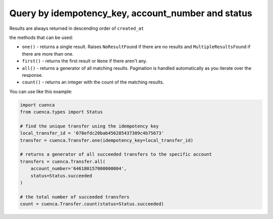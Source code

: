 Query by idempotency_key, account_number and status
---------------------------------------------------------------

Results are always returned in descending order of ``created_at``

the methods that  can be used:

* ``one()`` - returns a single result. Raises ``NoResultFound`` if there are no results and ``MultipleResultsFound`` if there are more than one.

* ``first()`` - returns the first result or ``None`` if there aren't any.

* ``all()`` - returns a generator of all matching results. Pagination is handled automatically as you iterate over the response.

* ``count()`` - returns an integer with the count of the matching results.


You can use like this example:

.. code-block:: python

    import cuenca
    from cuenca.types import Status

    # find the unique transfer using the idempotency key
    local_transfer_id = '078efdc20bab456285437309c4b75673'
    transfer = cuenca.Transfer.one(idempotency_key=local_transfer_id)

    # returns a generator of all succeeded transfers to the specific account
    transfers = cuenca.Transfer.all(
        account_number='646180157000000004',
        status=Status.succeeded
    )

    # the total number of succeeded transfers
    count = cuenca.Transfer.count(status=Status.succeeded)
